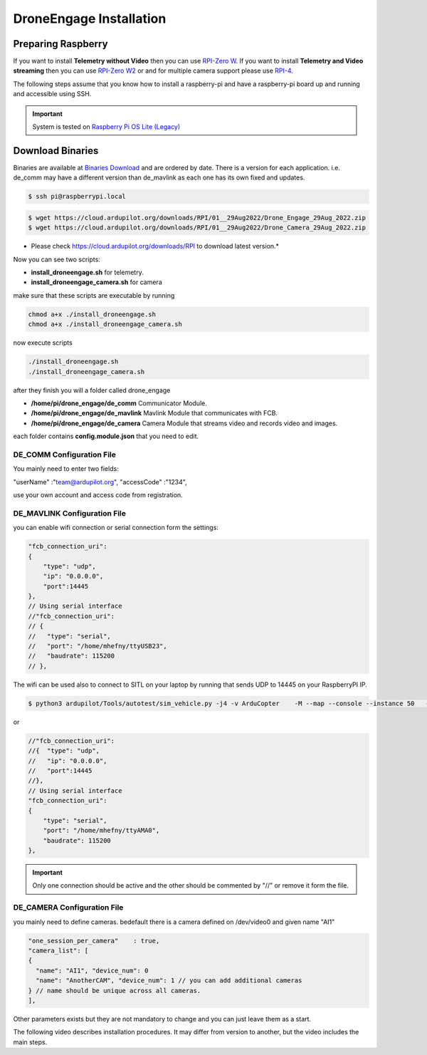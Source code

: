 .. _de-install:

========================
DroneEngage Installation
========================


Preparing Raspberry
===================


If you want to install **Telemetry without Video** then you can use `RPI-Zero W <https://www.raspberrypi.com/products/raspberry-pi-zero-w/>`_.
If you want to install **Telemetry and Video streaming** then you can use `RPI-Zero W2 <https://www.raspberrypi.com/products/raspberry-pi-zero-2-w/>`_ or and for multiple camera support please use `RPI-4 <https://www.raspberrypi.com/products/raspberry-pi-4-model-b/>`_.

The following steps assume that you know how to install a raspberry-pi and have a raspberry-pi board up and running and accessible using SSH.


.. important::
    System is tested on `Raspberry Pi OS Lite (Legacy) <https://www.raspberrypi.com/software/operating-systems/>`_




Download Binaries
=================


Binaries are available at `Binaries Download <https://cloud.ardupilot.org/downloads/>`_ and are ordered by date. 
There is a version for each application. i.e. de_comm may have a different version than de_mavlink as each one has its own fixed and updates.


.. code-block:: bash
    
    $ ssh pi@raspberrypi.local




.. code-block:: bash
    
    $ wget https://cloud.ardupilot.org/downloads/RPI/01__29Aug2022/Drone_Engage_29Aug_2022.zip
    $ wget https://cloud.ardupilot.org/downloads/RPI/01__29Aug2022/Drone_Camera_29Aug_2022.zip

* Please check https://cloud.ardupilot.org/downloads/RPI to download latest version.*

Now you can see two scripts:

* **install_droneengage.sh** for telemetry.
* **install_droneengage_camera.sh** for camera

make sure that these scripts are executable by running

.. code-block:: bash
    
    chmod a+x ./install_droneengage.sh
    chmod a+x ./install_droneengage_camera.sh

now execute scripts

.. code-block:: bash
    
    ./install_droneengage.sh
    ./install_droneengage_camera.sh


after they finish you will a folder called drone_engage


* **/home/pi/drone_engage/de_comm**   Communicator Module.
* **/home/pi/drone_engage/de_mavlink**  Mavlink Module that communicates with FCB.
* **/home/pi/drone_engage/de_camera**   Camera Module that streams video and records video and images.

each folder contains **config.module.json** that you need to edit.




DE_COMM Configuration File 
--------------------------

You mainly need to enter two fields:

"userName"                  :"team@ardupilot.org", 
"accessCode"                :"1234",

use your own account and access code from registration.


DE_MAVLINK Configuration File 
-----------------------------

you can enable wifi connection or serial connection form the settings:

.. code-block:: bash
    
    "fcb_connection_uri":
    {  
        "type": "udp",
        "ip": "0.0.0.0",
        "port":14445
    },
    // Using serial interface
    //"fcb_connection_uri":
    // {
    //   "type": "serial",
    //   "port": "/home/mhefny/ttyUSB23",
    //   "baudrate": 115200
    // },


The wifi can be used also to connect to SITL on your laptop by running that sends UDP to 14445 on your RaspberryPI IP.

.. code-block:: bash
    
    $ python3 ardupilot/Tools/autotest/sim_vehicle.py -j4 -v ArduCopter    -M --map --console --instance 50   --out=udpout:RPI-IP:14445

or 

.. code-block:: bash
    
    //"fcb_connection_uri":
    //{  "type": "udp",
    //   "ip": "0.0.0.0",
    //   "port":14445
    //},
    // Using serial interface
    "fcb_connection_uri":
    {
        "type": "serial",
        "port": "/home/mhefny/ttyAMA0",
        "baudrate": 115200
    },






.. important::
    Only one connection should be active and the other should be commented by "//" or remove it form the file.





DE_CAMERA Configuration File 
-----------------------------

you mainly need to define cameras. bedefault there is a camera defined on /dev/video0 and given name "AI1"

.. code-block:: bash
    
    "one_session_per_camera"    : true,
    "camera_list": [
    {
      "name": "AI1", "device_num": 0
      "name": "AnotherCAM", "device_num": 1 // you can add additional cameras
    } // name should be unique across all cameras.
    ],

Other parameters exists but they are not mandatory to change and you can just leave them as a start.





The following video describes installation procedures. It may differ from version to another, but the video includes the main steps.

.. youtube:: cvQgMcnM7NA



